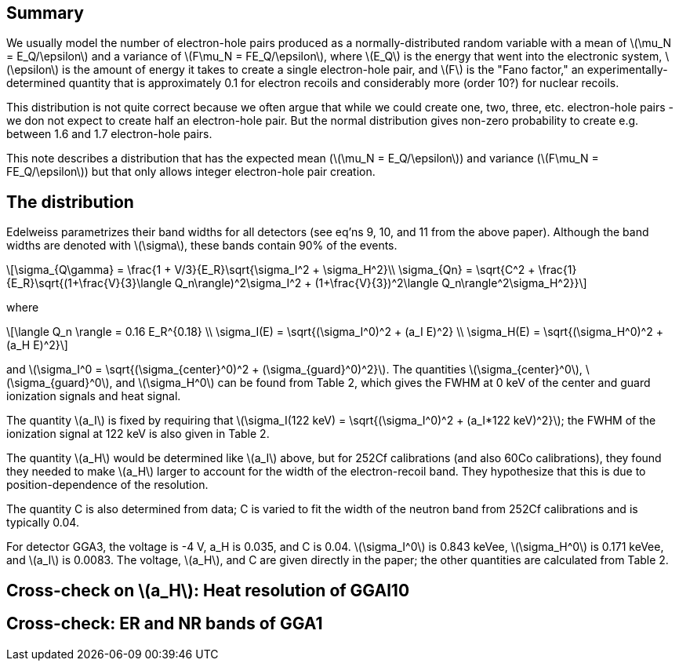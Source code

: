 == Summary
:stem: latexmath
:author: Concept: Arvind Srinivasan, Initial Write-Up: Amy Roberts

We usually model the number of electron-hole pairs produced as a normally-distributed random variable with a mean of stem:[\mu_N = E_Q/\epsilon] and a variance of stem:[F\mu_N = FE_Q/\epsilon], where stem:[E_Q] is the energy that went into the electronic system, stem:[\epsilon] is the amount of energy it takes to create a single electron-hole pair, and stem:[F] is the "Fano factor," an experimentally-determined quantity that is approximately 0.1 for electron recoils and considerably more (order 10?) for nuclear recoils. 

This distribution is not quite correct because we often argue that while we could create one, two, three, etc. electron-hole pairs - we don not expect to create half an electron-hole pair.  But the normal distribution gives non-zero probability to create e.g. between 1.6 and 1.7 electron-hole pairs.

This note describes a distribution that has the expected mean (stem:[\mu_N = E_Q/\epsilon]) and variance (stem:[F\mu_N = FE_Q/\epsilon]) but that only allows integer electron-hole pair creation.

== The distribution
Edelweiss parametrizes their band widths for all detectors (see eq'ns 9, 10, and 11 from the above paper).  Although the band widths are denoted with stem:[\sigma], these bands contain 90% of the events.

[stem]
++++
\sigma_{Q\gamma} = \frac{1 + V/3}{E_R}\sqrt{\sigma_I^2 + \sigma_H^2}\\

\sigma_{Qn} = \sqrt{C^2 + \frac{1}{E_R}\sqrt{(1+\frac{V}{3}\langle Q_n\rangle)^2\sigma_I^2 + (1+\frac{V}{3})^2\langle Q_n\rangle^2\sigma_H^2}}
++++

where

[stem]
++++
\langle Q_n \rangle = 0.16 E_R^{0.18} \\
\sigma_I(E) = \sqrt{(\sigma_I^0)^2 + (a_I E)^2} \\
\sigma_H(E) = \sqrt{(\sigma_H^0)^2 + (a_H E)^2}
++++

and stem:[\sigma_I^0 = \sqrt{(\sigma_{center}^0)^2 + (\sigma_{guard}^0)^2}].  The quantities stem:[\sigma_{center}^0], stem:[\sigma_{guard}^0], and stem:[\sigma_H^0] can be found from Table 2, which gives the FWHM at 0 keV of the center and guard ionization signals and heat signal.

The quantity stem:[a_I] is fixed by requiring that stem:[\sigma_I(122 keV) = \sqrt{(\sigma_I^0)^2 + (a_I*122 keV)^2}]; the FWHM of the ionization signal at 122 keV is also given in Table 2.

The quantity stem:[a_H] would be determined like stem:[a_I] above, but for 252Cf calibrations (and also 60Co calibrations), they found they needed to make stem:[a_H] larger to account for the width of the electron-recoil band.  They hypothesize that this is due to position-dependence of the resolution.

The quantity C is also determined from data; C is varied to fit the width of the neutron band from 252Cf calibrations and is typically 0.04. 

For detector GGA3, the voltage is -4 V, a_H is 0.035, and C is 0.04.  stem:[\sigma_I^0] is 0.843 keVee, stem:[\sigma_H^0] is 0.171 keVee, and stem:[a_I] is 0.0083.  The voltage, stem:[a_H], and C are given directly in the paper; the other quantities are calculated from Table 2.

== Cross-check on stem:[a_H]: Heat resolution of GGAl10

== Cross-check: ER and NR bands of GGA1